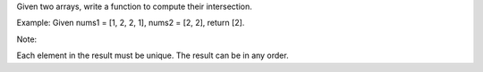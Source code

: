 Given two arrays, write a function to compute their intersection.

Example: Given nums1 = [1, 2, 2, 1], nums2 = [2, 2], return [2].

Note:

Each element in the result must be unique. The result can be in any
order.
